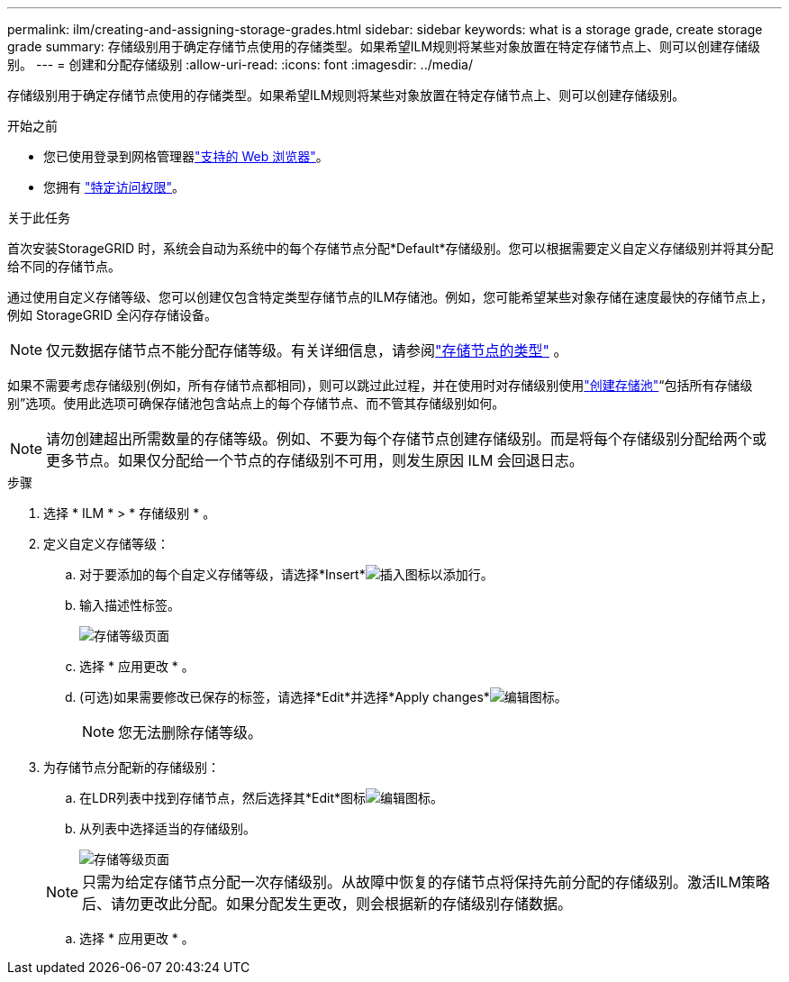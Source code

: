 ---
permalink: ilm/creating-and-assigning-storage-grades.html 
sidebar: sidebar 
keywords: what is a storage grade, create storage grade 
summary: 存储级别用于确定存储节点使用的存储类型。如果希望ILM规则将某些对象放置在特定存储节点上、则可以创建存储级别。 
---
= 创建和分配存储级别
:allow-uri-read: 
:icons: font
:imagesdir: ../media/


[role="lead"]
存储级别用于确定存储节点使用的存储类型。如果希望ILM规则将某些对象放置在特定存储节点上、则可以创建存储级别。

.开始之前
* 您已使用登录到网格管理器link:../admin/web-browser-requirements.html["支持的 Web 浏览器"]。
* 您拥有 link:../admin/admin-group-permissions.html["特定访问权限"]。


.关于此任务
首次安装StorageGRID 时，系统会自动为系统中的每个存储节点分配*Default*存储级别。您可以根据需要定义自定义存储级别并将其分配给不同的存储节点。

通过使用自定义存储等级、您可以创建仅包含特定类型存储节点的ILM存储池。例如，您可能希望某些对象存储在速度最快的存储节点上，例如 StorageGRID 全闪存存储设备。


NOTE: 仅元数据存储节点不能分配存储等级。有关详细信息，请参阅link:../primer/what-storage-node-is.html#types-of-storage-nodes["存储节点的类型"] 。

如果不需要考虑存储级别(例如，所有存储节点都相同)，则可以跳过此过程，并在使用时对存储级别使用link:creating-storage-pool.html["创建存储池"]“包括所有存储级别”选项。使用此选项可确保存储池包含站点上的每个存储节点、而不管其存储级别如何。


NOTE: 请勿创建超出所需数量的存储等级。例如、不要为每个存储节点创建存储级别。而是将每个存储级别分配给两个或更多节点。如果仅分配给一个节点的存储级别不可用，则发生原因 ILM 会回退日志。

.步骤
. 选择 * ILM * > * 存储级别 * 。
. 定义自定义存储等级：
+
.. 对于要添加的每个自定义存储等级，请选择*Insert*image:../media/icon_nms_insert.gif["插入图标"]以添加行。
.. 输入描述性标签。
+
image::../media/editing_storage_grades.gif[存储等级页面]

.. 选择 * 应用更改 * 。
.. (可选)如果需要修改已保存的标签，请选择*Edit*并选择*Apply changes*image:../media/icon_nms_edit.gif["编辑图标"]。
+

NOTE: 您无法删除存储等级。



. 为存储节点分配新的存储级别：
+
.. 在LDR列表中找到存储节点，然后选择其*Edit*图标image:../media/icon_nms_edit.gif["编辑图标"]。
.. 从列表中选择适当的存储级别。
+
image::../media/assigning_storage_grades_to_storage_nodes.gif[存储等级页面]

+

NOTE: 只需为给定存储节点分配一次存储级别。从故障中恢复的存储节点将保持先前分配的存储级别。激活ILM策略后、请勿更改此分配。如果分配发生更改，则会根据新的存储级别存储数据。

.. 选择 * 应用更改 * 。



